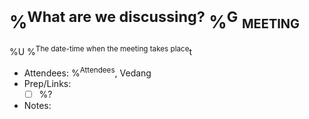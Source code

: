 * %^{What are we discussing?} %^G:meeting:
%U
%^{The date-time when the meeting takes place}t
- Attendees: %^{Attendees}, Vedang
- Prep/Links:
  + [ ] %?
- Notes:
